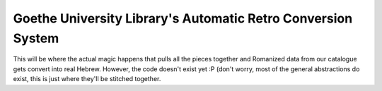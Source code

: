 Goethe University Library's Automatic Retro Conversion System
=============================================================
This will be where the actual magic happens that pulls all the pieces
together and Romanized data from our catalogue gets convert into real
Hebrew. However, the code doesn't exist yet :P (don't worry, most of the
general abstractions do exist, this is just where they'll be stitched
together.
